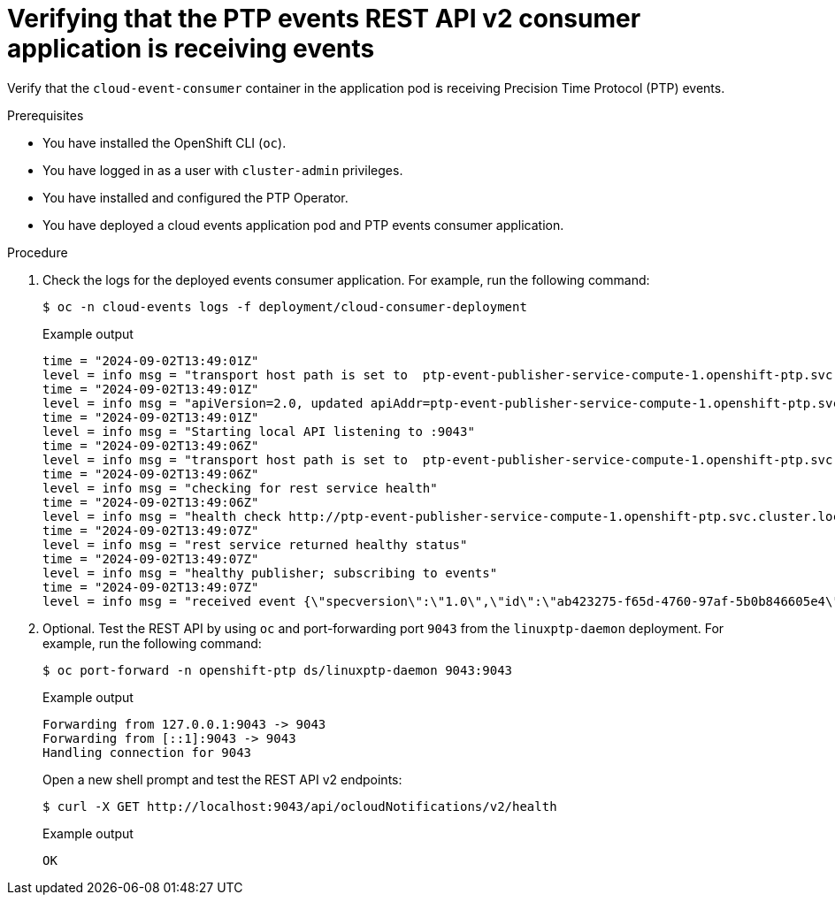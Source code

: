 // Module included in the following assemblies:
//
// * networking/ptp/ptp-cloud-events-consumer-dev-reference-v2.adoc
// * networking/ptp/ptp-cloud-events-consumer-dev-reference.adoc

:_mod-docs-content-type: PROCEDURE
[id="ptp-verifying-events-consumer-app-is-receiving-events-v2_{context}"]
= Verifying that the PTP events REST API v2 consumer application is receiving events

Verify that the `cloud-event-consumer` container in the application pod is receiving Precision Time Protocol (PTP) events.

.Prerequisites

* You have installed the OpenShift CLI (`oc`).

* You have logged in as a user with `cluster-admin` privileges.

* You have installed and configured the PTP Operator.

* You have deployed a cloud events application pod and PTP events consumer application.

.Procedure

. Check the logs for the deployed events consumer application.
For example, run the following command:
+
[source,terminal]
----
$ oc -n cloud-events logs -f deployment/cloud-consumer-deployment
----
+
.Example output
[source,terminal]
----
time = "2024-09-02T13:49:01Z"
level = info msg = "transport host path is set to  ptp-event-publisher-service-compute-1.openshift-ptp.svc.cluster.local:9043"
time = "2024-09-02T13:49:01Z"
level = info msg = "apiVersion=2.0, updated apiAddr=ptp-event-publisher-service-compute-1.openshift-ptp.svc.cluster.local:9043, apiPath=/api/ocloudNotifications/v2/"
time = "2024-09-02T13:49:01Z"
level = info msg = "Starting local API listening to :9043"
time = "2024-09-02T13:49:06Z"
level = info msg = "transport host path is set to  ptp-event-publisher-service-compute-1.openshift-ptp.svc.cluster.local:9043"
time = "2024-09-02T13:49:06Z"
level = info msg = "checking for rest service health"
time = "2024-09-02T13:49:06Z"
level = info msg = "health check http://ptp-event-publisher-service-compute-1.openshift-ptp.svc.cluster.local:9043/api/ocloudNotifications/v2/health"
time = "2024-09-02T13:49:07Z"
level = info msg = "rest service returned healthy status"
time = "2024-09-02T13:49:07Z"
level = info msg = "healthy publisher; subscribing to events"
time = "2024-09-02T13:49:07Z"
level = info msg = "received event {\"specversion\":\"1.0\",\"id\":\"ab423275-f65d-4760-97af-5b0b846605e4\",\"source\":\"/sync/ptp-status/clock-class\",\"type\":\"event.sync.ptp-status.ptp-clock-class-change\",\"time\":\"2024-09-02T13:49:07.226494483Z\",\"data\":{\"version\":\"1.0\",\"values\":[{\"ResourceAddress\":\"/cluster/node/compute-1.example.com/ptp-not-set\",\"data_type\":\"metric\",\"value_type\":\"decimal64.3\",\"value\":\"0\"}]}}"
----

. Optional. Test the REST API by using `oc` and port-forwarding port `9043` from the `linuxptp-daemon` deployment.
For example, run the following command:
+
[source,terminal]
----
$ oc port-forward -n openshift-ptp ds/linuxptp-daemon 9043:9043
----
+
.Example output
[source,terminal]
----
Forwarding from 127.0.0.1:9043 -> 9043
Forwarding from [::1]:9043 -> 9043
Handling connection for 9043
----
+
Open a new shell prompt and test the REST API v2 endpoints:
+
[source,terminal]
----
$ curl -X GET http://localhost:9043/api/ocloudNotifications/v2/health
----
+
.Example output
[source,terminal]
----
OK
----
